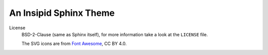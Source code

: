 An Insipid Sphinx Theme
=======================

License
    BSD-2-Clause (same as Sphinx itself),
    for more information take a look at the ``LICENSE`` file.

    The SVG icons are from `Font Awesome`_, CC BY 4.0.

.. _Font Awesome: https://fontawesome.com/
